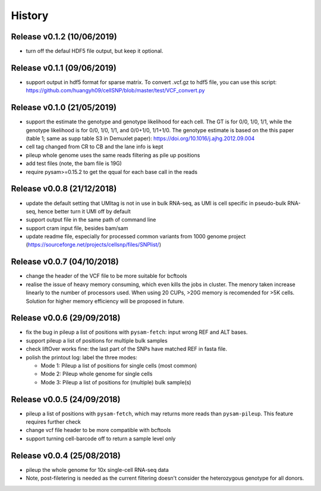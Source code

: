=======
History
=======

Release v0.1.2 (10/06/2019)
===========================
* turn off the defaul HDF5 file output, but keep it optional.

Release v0.1.1 (09/06/2019)
===========================
* support output in hdf5 format for sparse matrix. To convert .vcf.gz to hdf5 
  file, you can use this script: 
  https://github.com/huangyh09/cellSNP/blob/master/test/VCF_convert.py

Release v0.1.0 (21/05/2019)
===========================
* support the estimate the genotype and genotype likelihood for each cell.
  The GT is for 0/0, 1/0, 1/1, while the genotype likelihood is for 0/0, 1/0,
  1/1, and 0/0+1/0, 1/1+1/0.
  The genotype estimate is based on the this paper (table 1; same as supp table
  S3 in Demuxlet paper): https://doi.org/10.1016/j.ajhg.2012.09.004
* cell tag changed from CR to CB and the lane info is kept
* pileup whole genome uses the same reads filtering as pile up positions
* add test files (note, the bam file is 19G)
* require pysam>=0.15.2 to get the qqual for each base call in the reads


Release v0.0.8 (21/12/2018)
===========================
* update the default setting that UMItag is not in use in bulk RNA-seq, as UMI 
  is cell specific in pseudo-bulk RNA-seq, hence better turn it UMI off by
  default 
* support output file in the same path of command line
* support cram input file, besides bam/sam 
* update readme file, especially for processed common variants from 1000 genome 
  project (https://sourceforge.net/projects/cellsnp/files/SNPlist/)

Release v0.0.7 (04/10/2018)
===========================
* change the header of the VCF file to be more suitable for bcftools
* realise the issue of heavy memory consuming, which even kills the 
  jobs in cluster. The menory taken increase linearly to the number 
  of processors used. When using 20 CUPs, >20G memory is recomended 
  for >5K cells. Solution for higher memory efficiency will be 
  proposed in future.

Release v0.0.6 (29/09/2018)
===========================
* fix the bug in pileup a list of positions with ``pysam-fetch``: 
  input wrong REF and ALT bases.
* support pileup a list of positions for multiple bulk samples
* check liftOver works fine: the last part of the SNPs have matched
  REF in fasta file.
* polish the printout log: label the three modes: 
  
  * Mode 1: Pileup a list of positions for single cells (most common)
  * Mode 2: Pileup whole genome for single cells
  * Mode 3: Pileup a list of positions for (multiple) bulk sample(s)

Release v0.0.5 (24/09/2018)
===========================
* pileup a list of positions with ``pysam-fetch``, which may returns more
  reads than ``pysam-pileup``. This feature requires further check
* change vcf file header to be more compatible with bcftools
* support turning cell-barcode off to return a sample level only

Release v0.0.4 (25/08/2018)
===========================
* pileup the whole genome for 10x single-cell RNA-seq data
* Note, post-filetering is needed as the current filtering doesn't 
  consider the heterozygous genotype for all donors.

